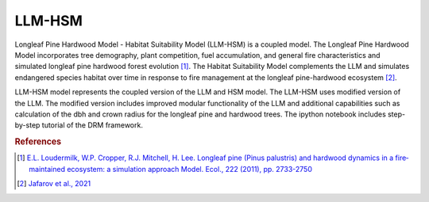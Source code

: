 LLM-HSM
=======

Longleaf Pine Hardwood Model - Habitat Suitability Model (LLM-HSM) is a coupled model. The Longleaf Pine Hardwood Model incorporates tree demography, plant competition, fuel accumulation, and general fire characteristics and simulated longleaf pine hardwood forest evolution [#lou11]_. The Habitat Suitability Model complements the LLM and simulates endangered species habitat over time in response to fire management at the longleaf pine-hardwood ecosystem [#jaf21]_.  

LLM-HSM model represents the coupled version of the LLM and HSM model. The LLM-HSM uses modified version of the LLM. The modified version includes improved modular functionality of the LLM and additional capabilities such as calculation of the dbh and crown radius for the longleaf pine and hardwood trees. The ipython notebook includes step-by-step tutorial of the DRM framework.

.. rubric:: References

.. [#lou11] `E.L. Loudermilk, W.P. Cropper, R.J. Mitchell, H. Lee. Longleaf pine (Pinus palustris) and hardwood dynamics in a fire‐maintained ecosystem: a simulation approach Model. Ecol., 222 (2011), pp. 2733-2750 <https://doi.org/10.1016/j.ecolmodel.2011.05.004>`_
.. [#jaf21] `Jafarov et al., 2021 <https://doi.org/10.1016/j.ecolmodel.2020.109387>`_
